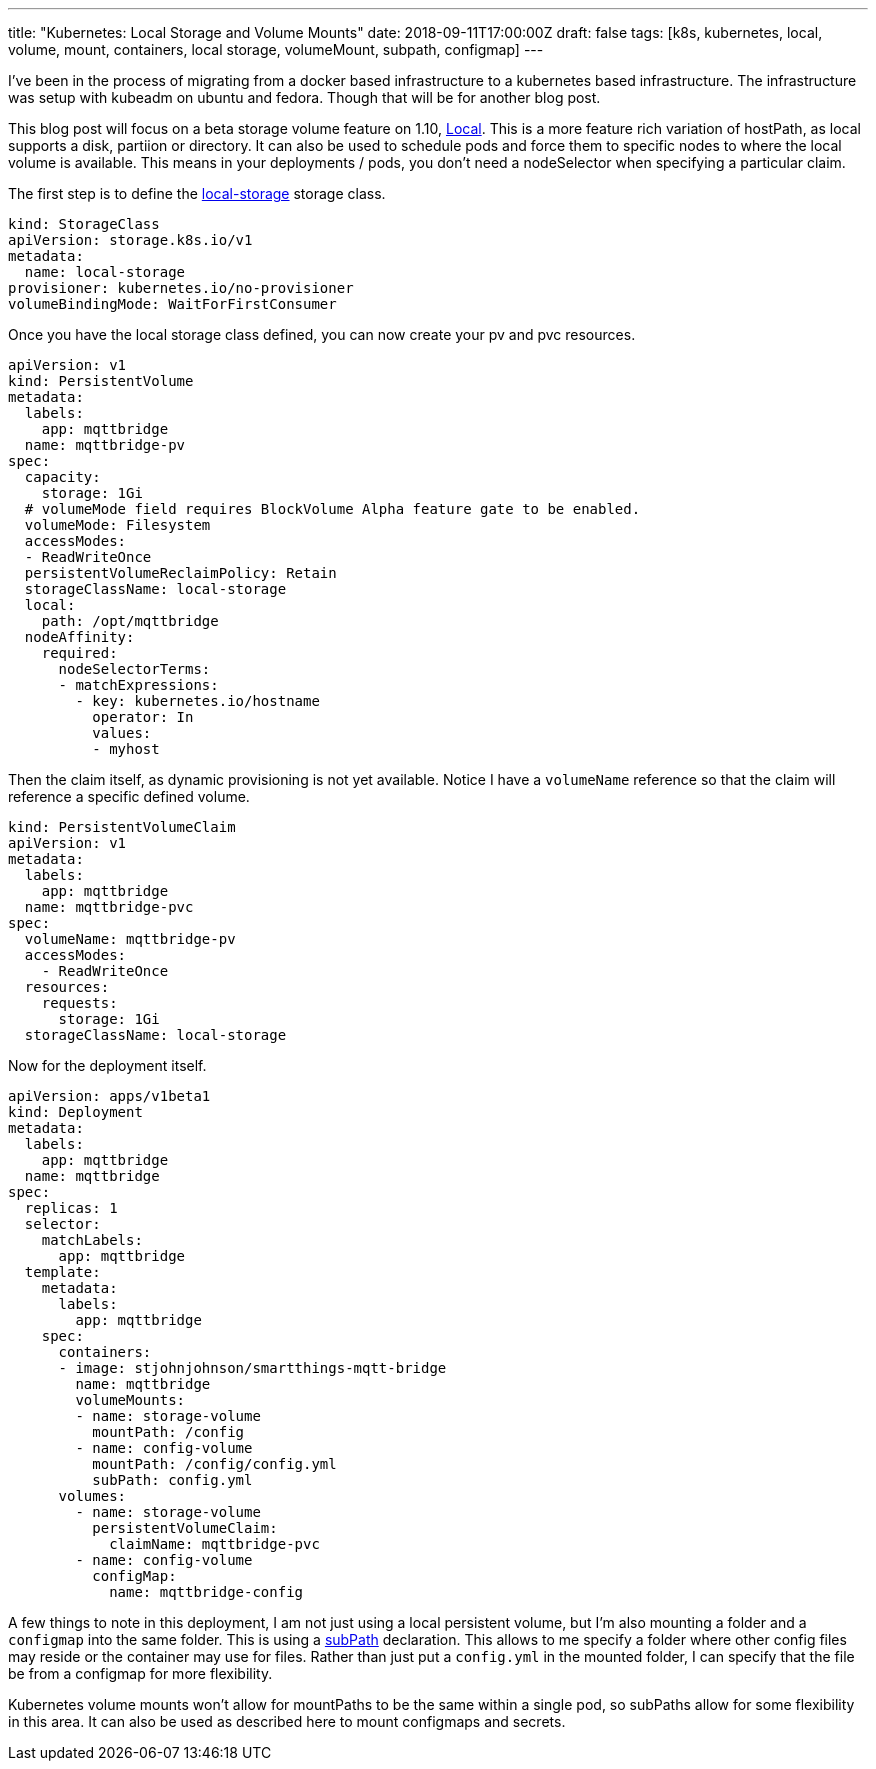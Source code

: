 ---
title: "Kubernetes: Local Storage and Volume Mounts"
date: 2018-09-11T17:00:00Z
draft: false
tags: [k8s, kubernetes, local, volume, mount, containers, local storage, volumeMount, subpath, configmap]
---

I've been in the process of migrating from a docker based infrastructure to a kubernetes based infrastructure.  The infrastructure was setup with kubeadm on ubuntu and fedora.  Though that will be for another blog post.

This blog post will focus on a beta storage volume feature on 1.10, https://kubernetes.io/docs/concepts/storage/volumes/#local[Local].  This is a more feature rich variation of hostPath, as local supports a disk, partiion or directory.  It can also be used to schedule pods and force them to specific nodes to where the local volume is available.  This means in your deployments / pods, you don't need a nodeSelector when specifying a particular claim.

The first step is to define the https://kubernetes.io/docs/concepts/storage/storage-classes/#local[local-storage] storage class.  

[source,yaml]
----
kind: StorageClass
apiVersion: storage.k8s.io/v1
metadata:
  name: local-storage
provisioner: kubernetes.io/no-provisioner
volumeBindingMode: WaitForFirstConsumer
----

Once you have the local storage class defined, you can now create your pv and pvc resources.

[source,yaml]
----
apiVersion: v1
kind: PersistentVolume
metadata:
  labels:
    app: mqttbridge
  name: mqttbridge-pv
spec:
  capacity:
    storage: 1Gi
  # volumeMode field requires BlockVolume Alpha feature gate to be enabled.
  volumeMode: Filesystem
  accessModes:
  - ReadWriteOnce
  persistentVolumeReclaimPolicy: Retain
  storageClassName: local-storage
  local:
    path: /opt/mqttbridge
  nodeAffinity:
    required:
      nodeSelectorTerms:
      - matchExpressions:
        - key: kubernetes.io/hostname
          operator: In
          values:
          - myhost
----

Then the claim itself, as dynamic provisioning is not yet available.  Notice I have a `volumeName` reference so that the claim will reference a specific defined volume.

[source,yaml]
----
kind: PersistentVolumeClaim
apiVersion: v1
metadata:
  labels:
    app: mqttbridge
  name: mqttbridge-pvc
spec:
  volumeName: mqttbridge-pv
  accessModes:
    - ReadWriteOnce
  resources:
    requests:
      storage: 1Gi
  storageClassName: local-storage
----

Now for the deployment itself.

[source,yaml]
----
apiVersion: apps/v1beta1
kind: Deployment
metadata:
  labels:
    app: mqttbridge
  name: mqttbridge
spec:
  replicas: 1
  selector:
    matchLabels:
      app: mqttbridge
  template:
    metadata:
      labels:
        app: mqttbridge
    spec:
      containers:
      - image: stjohnjohnson/smartthings-mqtt-bridge
        name: mqttbridge
        volumeMounts:
        - name: storage-volume
          mountPath: /config
        - name: config-volume
          mountPath: /config/config.yml
          subPath: config.yml
      volumes:
        - name: storage-volume
          persistentVolumeClaim:
            claimName: mqttbridge-pvc
        - name: config-volume
          configMap:
            name: mqttbridge-config
----

A few things to note in this deployment, I am not just using a local persistent volume, but I'm also mounting a folder and a `configmap` into the same folder.  This is using a https://kubernetes.io/docs/concepts/storage/volumes/#using-subpath[subPath] declaration.  This allows to me specify a folder where other config files may reside or the container may use for files.  Rather than just put a `config.yml` in the mounted folder, I can specify that the file be from a configmap for more flexibility.  

Kubernetes volume mounts won't allow for mountPaths to be the same within a single pod, so subPaths allow for some flexibility in this area.  It can also be used as described here to mount configmaps and secrets.